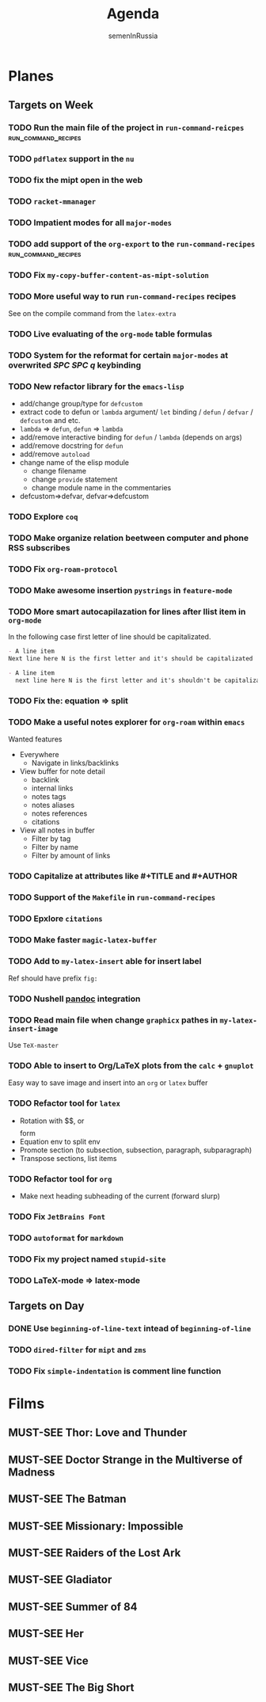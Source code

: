 #+TITLE: Agenda
#+AUTHOR: semenInRussia
#+TODO: TODO | DONE
#+TODO: MUST-SEE | SAW

* Planes

** Targets on Week

*** TODO Run the main file of the project in =run-command-reicpes= :run_command_recipes:

*** TODO ~pdflatex~ support in the ~nu~

*** TODO fix the mipt open in the web

*** TODO =racket-mmanager=

*** TODO Impatient modes for all =major-modes=

*** TODO add support of the =org-export= to the =run-command-recipes= :run_command_recipes:

*** TODO Fix =my-copy-buffer-content-as-mipt-solution=

*** TODO More useful way to run =run-command-recipes= recipes

See on the compile command from the =latex-extra=

*** TODO Live evaluating of the =org-mode= table formulas

*** TODO System for the reformat for certain =major-modes= at overwrited /SPC SPC q/ keybinding

*** TODO New refactor library for the =emacs-lisp=

- add/change group/type for ~defcustom~
- extract code to defun or ~lambda~ argument/ ~let~ binding / ~defun~ / ~defvar~ / ~defcustom~ and etc.
- ~lambda~ => ~defun~, ~defun~ => ~lambda~
- add/remove interactive binding for ~defun~ / ~lambda~ (depends on args)
- add/remove docstring for ~defun~
- add/remove ~autoload~
- change name of the elisp module
  + change filename
  + change ~provide~ statement
  + change module name in the commentaries
- defcustom=>defvar, defvar=>defcustom

*** TODO Explore =coq=

*** TODO Make organize relation beetween computer and phone RSS subscribes

*** TODO Fix =org-roam-protocol=

*** TODO Make awesome insertion =pystrings= in =feature-mode=

*** TODO More smart autocapilazation for lines after llist item in ~org-mode~

In the following case first letter of line should be capitalizated.

#+BEGIN_SRC org
  - A line item
  Next line here N is the first letter and it's should be capitalizated
#+END_SRC

#+BEGIN_SRC org
  - A line item
    next line here N is the first letter and it's shouldn't be capitalizated
#+END_SRC

*** TODO Fix the: equation => split

*** TODO Make a useful notes explorer for ~org-roam~ within ~emacs~

Wanted features
- Everywhere
  + Navigate in links/backlinks
- View buffer for note detail
  + backlink
  + internal links
  + notes tags
  + notes aliases
  + notes references
  + citations
- View all notes in buffer
  + Filter by tag
  + Filter by name
  + Filter by amount of links

*** TODO Capitalize at attributes like #+TITLE and #+AUTHOR

*** TODO Support of the ~Makefile~ in ~run-command-recipes~

*** TODO Epxlore =citations=

*** TODO Make faster ~magic-latex-buffer~

*** TODO Add to ~my-latex-insert~ able for insert label

Ref should have prefix ~fig:~

*** TODO Nushell [[https://pandoc.org][pandoc]] integration

*** TODO Read main file when change ~graphicx~ pathes in ~my-latex-insert-image~

Use ~TeX-master~

*** TODO Able to insert to Org/LaTeX plots from the ~calc~ + ~gnuplot~

Easy way to save image and insert into an ~org~ or ~latex~ buffer

*** TODO Refactor tool for ~latex~

- Rotation with $$, \(\) or \[\] form
- Equation env to split env
- Promote section (to subsection, subsection, paragraph, subparagraph)
- Transpose sections, list items

*** TODO Refactor tool for ~org~

- Make next heading subheading of the current (forward slurp)

*** TODO Fix =JetBrains Font=

*** TODO ~autoformat~ for ~markdown~

*** TODO Fix my project named ~stupid-site~
*** TODO LaTeX-mode => latex-mode
** Targets on Day

*** DONE Use ~beginning-of-line-text~ intead of ~beginning-of-line~
SCHEDULED: <2022-11-22 Вт>

*** TODO ~dired-filter~ for ~mipt~ and ~zms~
SCHEDULED: <2022-11-22 Вт>

*** TODO Fix ~simple-indentation~ is comment line function
SCHEDULED: <2022-11-22 Вт>

* Films

** MUST-SEE Thor: Love and Thunder
   :PROPERTIES:
   :name:     Тор: Любовь и гром
   :year:     2022
   :slogan:   Not every god has a plan.
   :id:       1282688
   :rating:   65.0
   :countries: (Австралия США)
   :END:

** MUST-SEE Doctor Strange in the Multiverse of Madness
   :PROPERTIES:
   :name:     Доктор Стрэндж: В мультивселенной безумия
   :year:     2022
   :slogan:   Enter a new dimension of Strange.
   :id:       1219909
   :rating:   67.0
   :countries: (США)
   :END:

** MUST-SEE The Batman
   :PROPERTIES:
   :name:     Бэтмен
   :year:     2022
   :slogan:   Unmask The Truth
   :id:       590286
   :rating:   79.0
   :countries: (США)
   :END:

** MUST-SEE Missionary: Impossible
   :PROPERTIES:
   :name:     Миссия невыполнима
   :year:     2006
   :slogan:   nil
   :id:       305389
   :rating:   0
   :countries: (США)
   :END:

** MUST-SEE Raiders of the Lost Ark
:PROPERTIES:
:name:     Индиана Джонс: В поисках утраченного ковчега
:year:     1981
:slogan:   Indiana Jones - the new hero from the creators of JAWS and STAR WARS
:id:       339
:rating:   80.0
:countries: (США)
:END:

** MUST-SEE Gladiator
:PROPERTIES:
:name:     Гладиатор
:year:     2000
:slogan:   Генерал, ставший рабом. Раб, ставший гладиатором. Гладиатор, бросивший вызов империи
:id:       474
:rating:   86.0
:countries: (Великобритания Мальта Марокко США)
:END:

** MUST-SEE Summer of 84
:PROPERTIES:
:name:     Лето 84
:year:     2017
:slogan:   nil
:id:       1045081
:rating:   69.0
:countries: (Канада)
:END:
** MUST-SEE Her
:PROPERTIES:
:name:     Она
:year:     2013
:slogan:   A Spike Jonze love story.
:id:       577488
:rating:   76.0
:countries: (США)
:END:
** MUST-SEE Vice
:PROPERTIES:
:name:     Власть
:year:     2018
:slogan:   The Untold True Story That Changed the Course of History.
:id:       1044045
:rating:   71.0
:countries: (США)
:END:
** MUST-SEE The Big Short
:PROPERTIES:
:name:     Игра на понижение
:year:     2015
:slogan:   Неправдоподобная, но правдивая история
:id:       501333
:rating:   74.0
:countries: (США)
:END:
